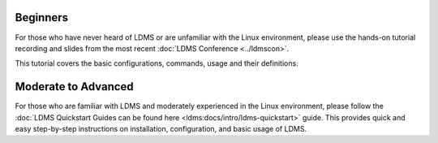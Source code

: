 .. _ldms-getting-started:

Beginners
----------
For those who have never heard of LDMS or are unfamiliar with the Linux environment, please use the hands-on tutorial recording and slides from the most recent :doc:`LDMS Conference <../ldmscon>`.

This tutorial covers the basic configurations, commands, usage and their definitions.

Moderate to Advanced
--------------------
For those who are familiar with LDMS and moderately experienced in the Linux environment, please follow the :doc:`LDMS Quickstart Guides can be found here <ldms:docs/intro/ldms-quickstart>` guide. This provides quick and easy step-by-step instructions on installation, configuration, and basic usage of LDMS.

